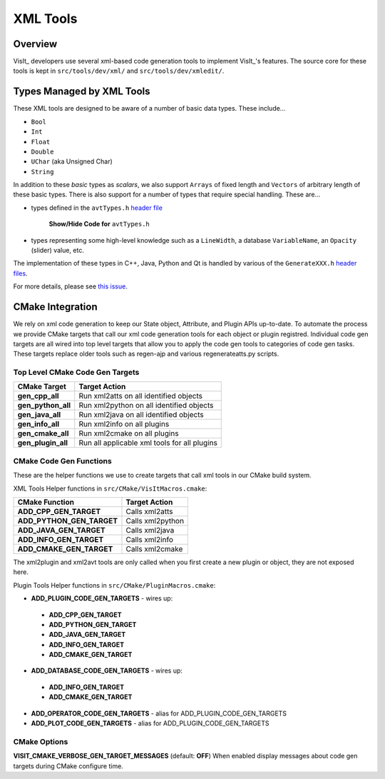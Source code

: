 XML Tools
============================

Overview
--------------------------------
VisIt_ developers use several xml-based code generation tools to implement
VisIt_'s features. The source core for these tools is kept in 
``src/tools/dev/xml/`` and ``src/tools/dev/xmledit/``.

Types Managed by XML Tools
--------------------------
These XML tools are designed to be aware of a number of basic data types. These include...

* ``Bool``
* ``Int``
* ``Float``
* ``Double``
* ``UChar`` (aka Unsigned Char)
* ``String``

In addition to these *basic* types as *scalars*, we also support ``Arrays`` of fixed length and ``Vectors`` of arbitrary length of these basic types.
There is also support for a number of types that require special handling. These are...

* types defined in the ``avtTypes.h`` `header file <https://github.com/visit-dav/visit/blob/develop/src/avt/DBAtts/MetaData/avtTypes.h>`_

   .. container:: collapsible

       .. container:: header

           **Show/Hide Code for** ``avtTypes.h``

       .. literalinclude:: ../../../src/avt/DBAtts/MetaData/avtTypes.h
           :language: C++
           :start-after: #ifndef AVT_TYPES_H
           :end-before: DBATTS_API extern const char * AUXILIARY_DATA_DATA_EXTENTS;

* types representing some high-level knowledge such as a ``LineWidth``, a database ``VariableName``, an ``Opacity`` (slider) value, etc.

The implementation of these types in C++, Java, Python and Qt is handled by various of the ``GenerateXXX.h`` `header files <https://github.com/visit-dav/visit/tree/b962e70292903a0444d2c95cd7a6e64e8e946a75/src/tools/dev/xml>`_.

For more details, please see `this issue <https://github.com/visit-dav/visit/issues/5875>`_.

CMake Integration
--------------------

We rely on xml code generation to keep our State object, Attribute, and Plugin
APIs up-to-date. To automate the process we provide CMake targets that call our
xml code generation tools for each object or plugin registred. Individual code
gen targets are all wired into top level targets that allow you to apply the
code gen tools to categories of code gen tasks.  These targets replace older
tools such as regen-ajp and various regenerateatts.py scripts.


Top Level CMake Code Gen Targets
~~~~~~~~~~~~~~~~~~~~~~~~~~~~~~~~~~

=========================== ==================================================
CMake Target                 Target Action
=========================== ==================================================
**gen_cpp_all**              Run xml2atts on all identified objects
**gen_python_all**           Run xml2python on all identified objects
**gen_java_all**             Run xml2java on all identified objects
**gen_info_all**             Run xml2info on all plugins
**gen_cmake_all**            Run xml2cmake on all plugins
**gen_plugin_all**           Run all applicable xml tools for all plugins
=========================== ==================================================

CMake Code Gen Functions
~~~~~~~~~~~~~~~~~~~~~~~~~~

These are the helper functions we use to create targets that call xml tools in
our CMake build system.

XML Tools Helper functions in ``src/CMake/VisItMacros.cmake``:

=========================== ==================================================
CMake Function               Target Action
=========================== ==================================================
**ADD_CPP_GEN_TARGET**       Calls xml2atts
**ADD_PYTHON_GEN_TARGET**    Calls xml2python
**ADD_JAVA_GEN_TARGET**      Calls xml2java
**ADD_INFO_GEN_TARGET**      Calls xml2info
**ADD_CMAKE_GEN_TARGET**     Calls xml2cmake
=========================== ==================================================


The xml2plugin and xml2avt tools are only called when you first create a new
plugin or object, they are not exposed here. 

Plugin Tools Helper functions in ``src/CMake/PluginMacros.cmake``:

* **ADD_PLUGIN_CODE_GEN_TARGETS** - wires up:

 * **ADD_CPP_GEN_TARGET**
 * **ADD_PYTHON_GEN_TARGET**
 * **ADD_JAVA_GEN_TARGET**
 * **ADD_INFO_GEN_TARGET**
 * **ADD_CMAKE_GEN_TARGET**

* **ADD_DATABASE_CODE_GEN_TARGETS** - wires up:

 * **ADD_INFO_GEN_TARGET**
 * **ADD_CMAKE_GEN_TARGET**

* **ADD_OPERATOR_CODE_GEN_TARGETS** - alias for ADD_PLUGIN_CODE_GEN_TARGETS
* **ADD_PLOT_CODE_GEN_TARGETS** - alias for ADD_PLUGIN_CODE_GEN_TARGETS


CMake Options
~~~~~~~~~~~~~~~~~

**VISIT_CMAKE_VERBOSE_GEN_TARGET_MESSAGES** (default: **OFF**) When enabled
display messages about code gen targets during CMake configure time.




